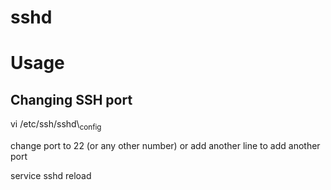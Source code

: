 


* sshd
* Usage
** Changing SSH port

vi /etc/ssh/sshd\_config

change port to 22 (or any other number) or add another line to add
another port

service sshd reload
